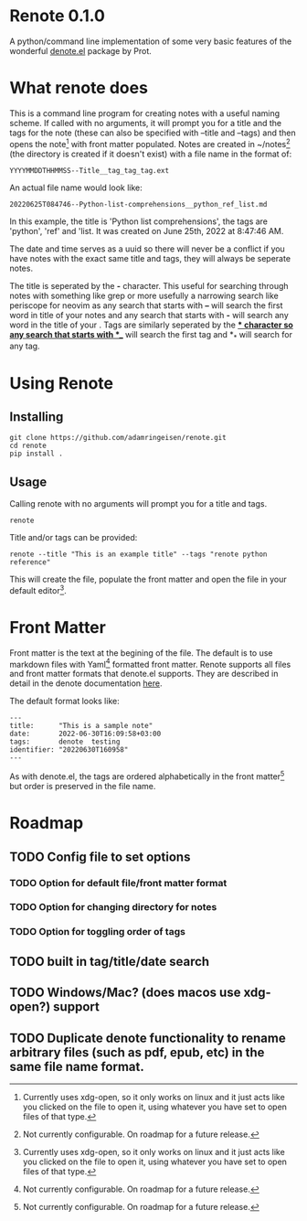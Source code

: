 * Renote 0.1.0

A python/command line implementation of some very basic features of the wonderful [[https://protesilaos.com/emacs/denote][denote.el]] package by Prot.

* What renote does

This is a command line program for creating notes with a useful naming scheme. If called with no arguments, it will prompt you for a title and the tags for the note (these can also be specified with --title and --tags) and then opens the note[fn:2] with front matter populated. Notes are created in ~/notes[fn:1] (the directory is created if it doesn't exist) with a file name in the format of:

#+begin_example
YYYYMMDDTHHMMSS--Title__tag_tag_tag.ext
#+end_example

An actual file name would look like:
#+begin_example
20220625T084746--Python-list-comprehensions__python_ref_list.md
#+end_example
In this example, the title is 'Python list comprehensions', the tags are 'python', 'ref' and 'list. It was created on June 25th, 2022 at 8:47:46 AM.

The date and time serves as a uuid so there will never be a conflict if you have notes with the exact same title and tags, they will always be seperate notes.

The title is seperated by the *-* character. This useful for searching through notes with something like grep or more usefully a narrowing search like periscope for neovim as any search that starts with *--* will search the first word in title of your notes and any search that starts with *-* will search any word in the title of your . Tags are similarly seperated by the *_* character so any search that starts with *__* will search the first tag and *_* will search for any tag.

* Using Renote
** Installing

#+begin_example
git clone https://github.com/adamringeisen/renote.git
cd renote
pip install .
#+end_example

** Usage
Calling renote with no arguments will prompt you for a title and tags.
#+begin_example
renote
#+end_example

Title and/or tags can be provided:
#+begin_example
renote --title "This is an example title" --tags "renote python reference"
#+end_example

This will create the file, populate the front matter and open the file in your default editor[fn:2]. 
* Front Matter

Front matter is the text at the begining of the file. The default is to use markdown files with Yaml[fn:1] formatted front matter. Renote supports all files and front matter formats that denote.el supports. They are described in detail in the denote documentation [[https://protesilaos.com/emacs/denote#h:13218826-56a5-482a-9b91-5b6de4f14261][here]].

The default format looks like:
#+begin_example
---
title:      "This is a sample note"
date:       2022-06-30T16:09:58+03:00
tags:       denote  testing
identifier: "20220630T160958"
---
#+end_example

As with denote.el, the tags are ordered alphabetically in the front matter[fn:1] but order is preserved in the file name.

* Roadmap
** TODO Config file to set options
*** TODO Option for default file/front matter format
*** TODO Option for changing directory for notes
*** TODO Option for toggling order of tags
** TODO built in tag/title/date search
** TODO Windows/Mac? (does macos use xdg-open?) support
** TODO Duplicate denote functionality to rename arbitrary files (such as pdf, epub, etc) in the same file name format.

 
[fn:2] Currently uses xdg-open, so it only works on linux and it just acts like you clicked on the file to open it, using whatever you have set to open files of that type. 

[fn:1] Not currently configurable. On roadmap for a future release. 
